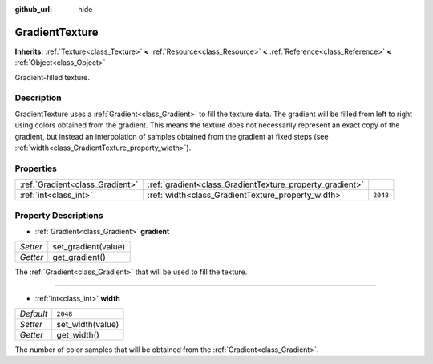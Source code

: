 :github_url: hide

.. Generated automatically by doc/tools/makerst.py in Godot's source tree.
.. DO NOT EDIT THIS FILE, but the GradientTexture.xml source instead.
.. The source is found in doc/classes or modules/<name>/doc_classes.

.. _class_GradientTexture:

GradientTexture
===============

**Inherits:** :ref:`Texture<class_Texture>` **<** :ref:`Resource<class_Resource>` **<** :ref:`Reference<class_Reference>` **<** :ref:`Object<class_Object>`

Gradient-filled texture.

Description
-----------

GradientTexture uses a :ref:`Gradient<class_Gradient>` to fill the texture data. The gradient will be filled from left to right using colors obtained from the gradient. This means the texture does not necessarily represent an exact copy of the gradient, but instead an interpolation of samples obtained from the gradient at fixed steps (see :ref:`width<class_GradientTexture_property_width>`).

Properties
----------

+---------------------------------+----------------------------------------------------------+----------+
| :ref:`Gradient<class_Gradient>` | :ref:`gradient<class_GradientTexture_property_gradient>` |          |
+---------------------------------+----------------------------------------------------------+----------+
| :ref:`int<class_int>`           | :ref:`width<class_GradientTexture_property_width>`       | ``2048`` |
+---------------------------------+----------------------------------------------------------+----------+

Property Descriptions
---------------------

.. _class_GradientTexture_property_gradient:

- :ref:`Gradient<class_Gradient>` **gradient**

+----------+---------------------+
| *Setter* | set_gradient(value) |
+----------+---------------------+
| *Getter* | get_gradient()      |
+----------+---------------------+

The :ref:`Gradient<class_Gradient>` that will be used to fill the texture.

----

.. _class_GradientTexture_property_width:

- :ref:`int<class_int>` **width**

+-----------+------------------+
| *Default* | ``2048``         |
+-----------+------------------+
| *Setter*  | set_width(value) |
+-----------+------------------+
| *Getter*  | get_width()      |
+-----------+------------------+

The number of color samples that will be obtained from the :ref:`Gradient<class_Gradient>`.


